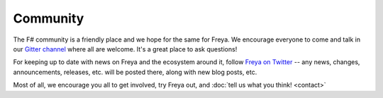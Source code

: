 Community
=========

The F# community is a friendly place and we hope for the same for Freya. We encourage everyone to come and talk in our `Gitter channel <https://gitter.im/xyncro/freya>`_ where all are welcome. It's a great place to ask questions!

For keeping up to date with news on Freya and the ecosystem around it, follow `Freya on Twitter <https://twitter.com/freyafs>`_ -- any news, changes, announcements, releases, etc. will be posted there, along with new blog posts, etc.

Most of all, we encourage you all to get involved, try Freya out, and :doc:`tell us what you think! <contact>`
